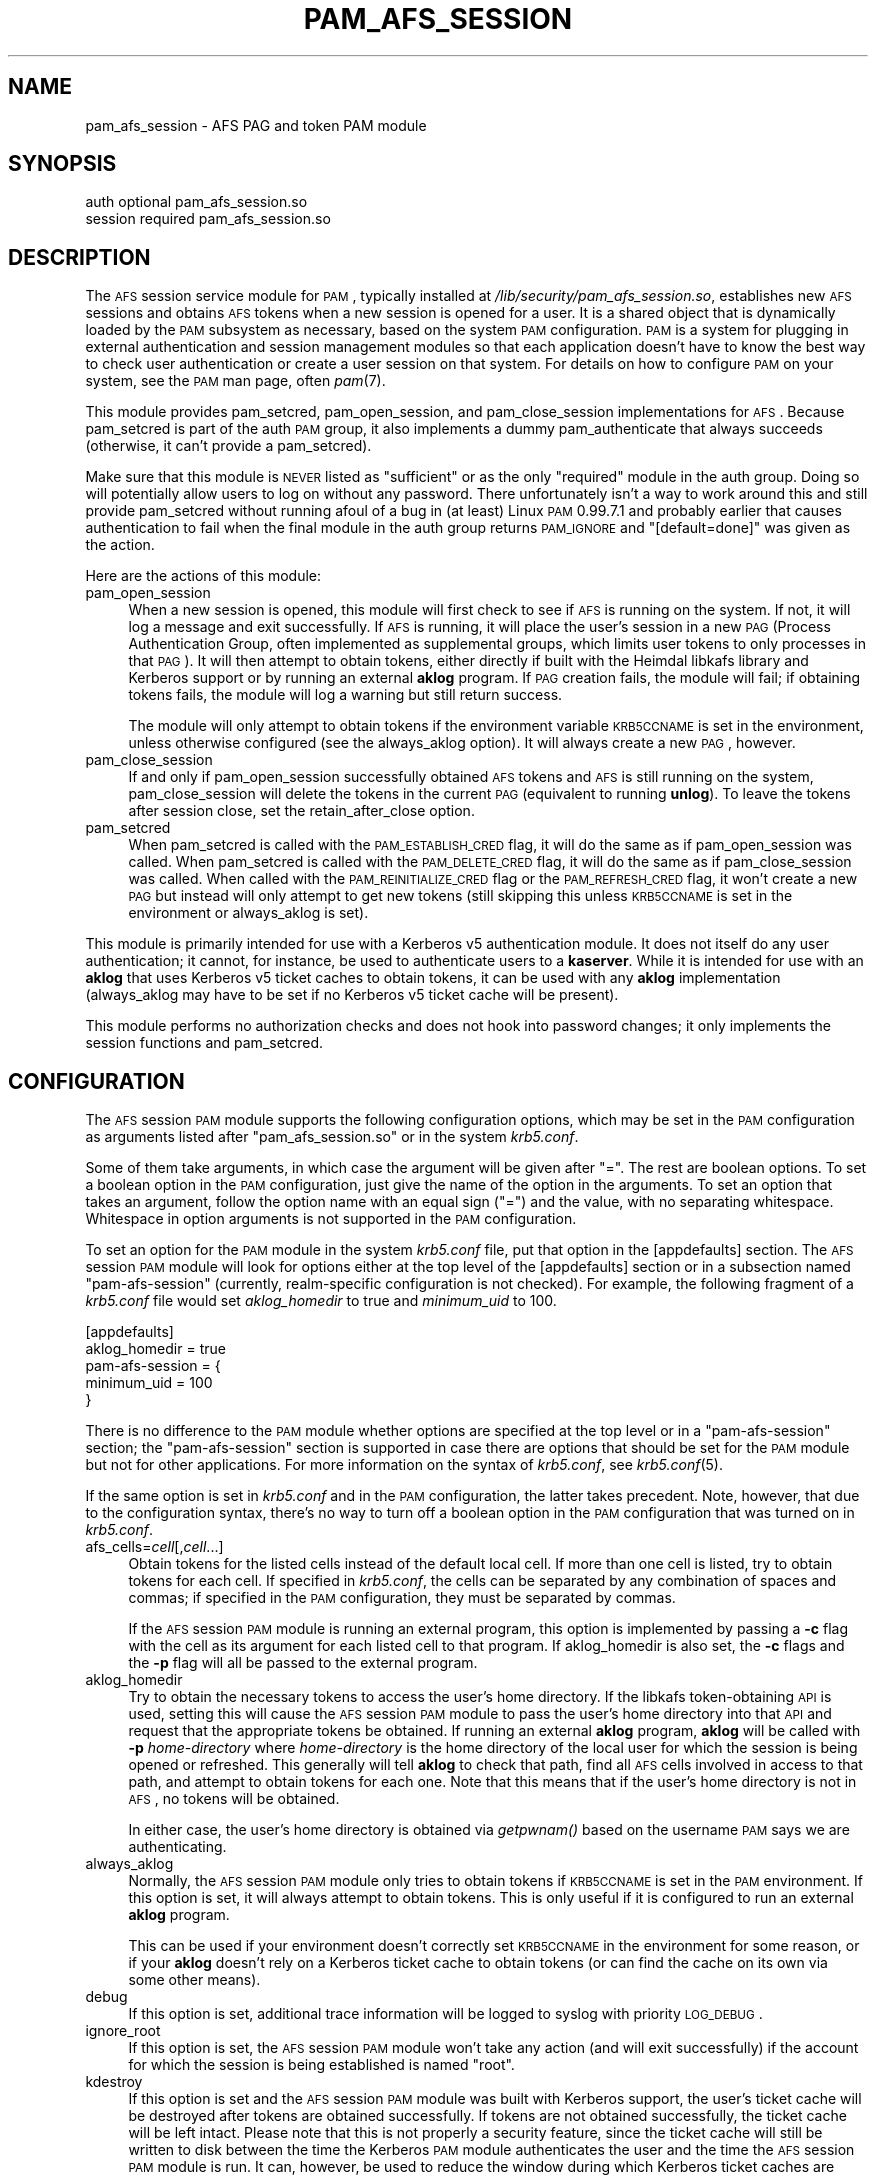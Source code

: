 .\" Automatically generated by Pod::Man 2.22 (Pod::Simple 3.14)
.\"
.\" Standard preamble:
.\" ========================================================================
.de Sp \" Vertical space (when we can't use .PP)
.if t .sp .5v
.if n .sp
..
.de Vb \" Begin verbatim text
.ft CW
.nf
.ne \\$1
..
.de Ve \" End verbatim text
.ft R
.fi
..
.\" Set up some character translations and predefined strings.  \*(-- will
.\" give an unbreakable dash, \*(PI will give pi, \*(L" will give a left
.\" double quote, and \*(R" will give a right double quote.  \*(C+ will
.\" give a nicer C++.  Capital omega is used to do unbreakable dashes and
.\" therefore won't be available.  \*(C` and \*(C' expand to `' in nroff,
.\" nothing in troff, for use with C<>.
.tr \(*W-
.ds C+ C\v'-.1v'\h'-1p'\s-2+\h'-1p'+\s0\v'.1v'\h'-1p'
.ie n \{\
.    ds -- \(*W-
.    ds PI pi
.    if (\n(.H=4u)&(1m=24u) .ds -- \(*W\h'-12u'\(*W\h'-12u'-\" diablo 10 pitch
.    if (\n(.H=4u)&(1m=20u) .ds -- \(*W\h'-12u'\(*W\h'-8u'-\"  diablo 12 pitch
.    ds L" ""
.    ds R" ""
.    ds C` ""
.    ds C' ""
'br\}
.el\{\
.    ds -- \|\(em\|
.    ds PI \(*p
.    ds L" ``
.    ds R" ''
'br\}
.\"
.\" Escape single quotes in literal strings from groff's Unicode transform.
.ie \n(.g .ds Aq \(aq
.el       .ds Aq '
.\"
.\" If the F register is turned on, we'll generate index entries on stderr for
.\" titles (.TH), headers (.SH), subsections (.SS), items (.Ip), and index
.\" entries marked with X<> in POD.  Of course, you'll have to process the
.\" output yourself in some meaningful fashion.
.ie \nF \{\
.    de IX
.    tm Index:\\$1\t\\n%\t"\\$2"
..
.    nr % 0
.    rr F
.\}
.el \{\
.    de IX
..
.\}
.\"
.\" Accent mark definitions (@(#)ms.acc 1.5 88/02/08 SMI; from UCB 4.2).
.\" Fear.  Run.  Save yourself.  No user-serviceable parts.
.    \" fudge factors for nroff and troff
.if n \{\
.    ds #H 0
.    ds #V .8m
.    ds #F .3m
.    ds #[ \f1
.    ds #] \fP
.\}
.if t \{\
.    ds #H ((1u-(\\\\n(.fu%2u))*.13m)
.    ds #V .6m
.    ds #F 0
.    ds #[ \&
.    ds #] \&
.\}
.    \" simple accents for nroff and troff
.if n \{\
.    ds ' \&
.    ds ` \&
.    ds ^ \&
.    ds , \&
.    ds ~ ~
.    ds /
.\}
.if t \{\
.    ds ' \\k:\h'-(\\n(.wu*8/10-\*(#H)'\'\h"|\\n:u"
.    ds ` \\k:\h'-(\\n(.wu*8/10-\*(#H)'\`\h'|\\n:u'
.    ds ^ \\k:\h'-(\\n(.wu*10/11-\*(#H)'^\h'|\\n:u'
.    ds , \\k:\h'-(\\n(.wu*8/10)',\h'|\\n:u'
.    ds ~ \\k:\h'-(\\n(.wu-\*(#H-.1m)'~\h'|\\n:u'
.    ds / \\k:\h'-(\\n(.wu*8/10-\*(#H)'\z\(sl\h'|\\n:u'
.\}
.    \" troff and (daisy-wheel) nroff accents
.ds : \\k:\h'-(\\n(.wu*8/10-\*(#H+.1m+\*(#F)'\v'-\*(#V'\z.\h'.2m+\*(#F'.\h'|\\n:u'\v'\*(#V'
.ds 8 \h'\*(#H'\(*b\h'-\*(#H'
.ds o \\k:\h'-(\\n(.wu+\w'\(de'u-\*(#H)/2u'\v'-.3n'\*(#[\z\(de\v'.3n'\h'|\\n:u'\*(#]
.ds d- \h'\*(#H'\(pd\h'-\w'~'u'\v'-.25m'\f2\(hy\fP\v'.25m'\h'-\*(#H'
.ds D- D\\k:\h'-\w'D'u'\v'-.11m'\z\(hy\v'.11m'\h'|\\n:u'
.ds th \*(#[\v'.3m'\s+1I\s-1\v'-.3m'\h'-(\w'I'u*2/3)'\s-1o\s+1\*(#]
.ds Th \*(#[\s+2I\s-2\h'-\w'I'u*3/5'\v'-.3m'o\v'.3m'\*(#]
.ds ae a\h'-(\w'a'u*4/10)'e
.ds Ae A\h'-(\w'A'u*4/10)'E
.    \" corrections for vroff
.if v .ds ~ \\k:\h'-(\\n(.wu*9/10-\*(#H)'\s-2\u~\d\s+2\h'|\\n:u'
.if v .ds ^ \\k:\h'-(\\n(.wu*10/11-\*(#H)'\v'-.4m'^\v'.4m'\h'|\\n:u'
.    \" for low resolution devices (crt and lpr)
.if \n(.H>23 .if \n(.V>19 \
\{\
.    ds : e
.    ds 8 ss
.    ds o a
.    ds d- d\h'-1'\(ga
.    ds D- D\h'-1'\(hy
.    ds th \o'bp'
.    ds Th \o'LP'
.    ds ae ae
.    ds Ae AE
.\}
.rm #[ #] #H #V #F C
.\" ========================================================================
.\"
.IX Title "PAM_AFS_SESSION 5"
.TH PAM_AFS_SESSION 5 "2010-12-29" "2.0" "pam-afs-session"
.\" For nroff, turn off justification.  Always turn off hyphenation; it makes
.\" way too many mistakes in technical documents.
.if n .ad l
.nh
.SH "NAME"
pam_afs_session \- AFS PAG and token PAM module
.SH "SYNOPSIS"
.IX Header "SYNOPSIS"
.Vb 2
\&  auth          optional        pam_afs_session.so
\&  session       required        pam_afs_session.so
.Ve
.SH "DESCRIPTION"
.IX Header "DESCRIPTION"
The \s-1AFS\s0 session service module for \s-1PAM\s0, typically installed at
\&\fI/lib/security/pam_afs_session.so\fR, establishes new \s-1AFS\s0 sessions and
obtains \s-1AFS\s0 tokens when a new session is opened for a user.  It is a
shared object that is dynamically loaded by the \s-1PAM\s0 subsystem as
necessary, based on the system \s-1PAM\s0 configuration.  \s-1PAM\s0 is a system for
plugging in external authentication and session management modules so that
each application doesn't have to know the best way to check user
authentication or create a user session on that system.  For details on
how to configure \s-1PAM\s0 on your system, see the \s-1PAM\s0 man page, often \fIpam\fR\|(7).
.PP
This module provides pam_setcred, pam_open_session, and pam_close_session
implementations for \s-1AFS\s0.  Because pam_setcred is part of the auth \s-1PAM\s0
group, it also implements a dummy pam_authenticate that always succeeds
(otherwise, it can't provide a pam_setcred).
.PP
Make sure that this module is \s-1NEVER\s0 listed as \f(CW\*(C`sufficient\*(C'\fR or as the only
\&\f(CW\*(C`required\*(C'\fR module in the auth group.  Doing so will potentially allow
users to log on without any password.  There unfortunately isn't a way to
work around this and still provide pam_setcred without running afoul of a
bug in (at least) Linux \s-1PAM\s0 0.99.7.1 and probably earlier that causes
authentication to fail when the final module in the auth group returns
\&\s-1PAM_IGNORE\s0 and \f(CW\*(C`[default=done]\*(C'\fR was given as the action.
.PP
Here are the actions of this module:
.IP "pam_open_session" 4
.IX Item "pam_open_session"
When a new session is opened, this module will first check to see if \s-1AFS\s0
is running on the system.  If not, it will log a message and exit
successfully.  If \s-1AFS\s0 is running, it will place the user's session in a
new \s-1PAG\s0 (Process Authentication Group, often implemented as supplemental
groups, which limits user tokens to only processes in that \s-1PAG\s0).  It will
then attempt to obtain tokens, either directly if built with the Heimdal
libkafs library and Kerberos support or by running an external \fBaklog\fR
program.  If \s-1PAG\s0 creation fails, the module will fail; if obtaining tokens
fails, the module will log a warning but still return success.
.Sp
The module will only attempt to obtain tokens if the environment variable
\&\s-1KRB5CCNAME\s0 is set in the environment, unless otherwise configured (see the
always_aklog option).  It will always create a new \s-1PAG\s0, however.
.IP "pam_close_session" 4
.IX Item "pam_close_session"
If and only if pam_open_session successfully obtained \s-1AFS\s0 tokens and \s-1AFS\s0
is still running on the system, pam_close_session will delete the tokens
in the current \s-1PAG\s0 (equivalent to running \fBunlog\fR).  To leave the tokens
after session close, set the retain_after_close option.
.IP "pam_setcred" 4
.IX Item "pam_setcred"
When pam_setcred is called with the \s-1PAM_ESTABLISH_CRED\s0 flag, it will do
the same as if pam_open_session was called.  When pam_setcred is called
with the \s-1PAM_DELETE_CRED\s0 flag, it will do the same as if pam_close_session
was called.  When called with the \s-1PAM_REINITIALIZE_CRED\s0 flag or the
\&\s-1PAM_REFRESH_CRED\s0 flag, it won't create a new \s-1PAG\s0 but instead will only
attempt to get new tokens (still skipping this unless \s-1KRB5CCNAME\s0 is set in
the environment or always_aklog is set).
.PP
This module is primarily intended for use with a Kerberos v5
authentication module.  It does not itself do any user authentication; it
cannot, for instance, be used to authenticate users to a \fBkaserver\fR.
While it is intended for use with an \fBaklog\fR that uses Kerberos v5 ticket
caches to obtain tokens, it can be used with any \fBaklog\fR implementation
(always_aklog may have to be set if no Kerberos v5 ticket cache will be
present).
.PP
This module performs no authorization checks and does not hook into
password changes; it only implements the session functions and
pam_setcred.
.SH "CONFIGURATION"
.IX Header "CONFIGURATION"
The \s-1AFS\s0 session \s-1PAM\s0 module supports the following configuration options,
which may be set in the \s-1PAM\s0 configuration as arguments listed after
\&\f(CW\*(C`pam_afs_session.so\*(C'\fR or in the system \fIkrb5.conf\fR.
.PP
Some of them take arguments, in which case the argument will be given
after \f(CW\*(C`=\*(C'\fR.  The rest are boolean options.  To set a boolean option in the
\&\s-1PAM\s0 configuration, just give the name of the option in the arguments.  To
set an option that takes an argument, follow the option name with an equal
sign (\f(CW\*(C`=\*(C'\fR) and the value, with no separating whitespace.  Whitespace in
option arguments is not supported in the \s-1PAM\s0 configuration.
.PP
To set an option for the \s-1PAM\s0 module in the system \fIkrb5.conf\fR file, put
that option in the [appdefaults] section.  The \s-1AFS\s0 session \s-1PAM\s0 module will
look for options either at the top level of the [appdefaults] section or
in a subsection named \f(CW\*(C`pam\-afs\-session\*(C'\fR (currently, realm-specific
configuration is not checked).  For example, the following fragment of a
\&\fIkrb5.conf\fR file would set \fIaklog_homedir\fR to true and \fIminimum_uid\fR to
100.
.PP
.Vb 5
\&    [appdefaults]
\&        aklog_homedir = true
\&        pam\-afs\-session = {
\&            minimum_uid = 100
\&        }
.Ve
.PP
There is no difference to the \s-1PAM\s0 module whether options are specified at
the top level or in a \f(CW\*(C`pam\-afs\-session\*(C'\fR section; the \f(CW\*(C`pam\-afs\-session\*(C'\fR
section is supported in case there are options that should be set for the
\&\s-1PAM\s0 module but not for other applications.  For more information on the
syntax of \fIkrb5.conf\fR, see \fIkrb5.conf\fR\|(5).
.PP
If the same option is set in \fIkrb5.conf\fR and in the \s-1PAM\s0 configuration,
the latter takes precedent.  Note, however, that due to the configuration
syntax, there's no way to turn off a boolean option in the \s-1PAM\s0
configuration that was turned on in \fIkrb5.conf\fR.
.IP "afs_cells=\fIcell\fR[,\fIcell\fR...]" 4
.IX Item "afs_cells=cell[,cell...]"
Obtain tokens for the listed cells instead of the default local cell.  If
more than one cell is listed, try to obtain tokens for each cell.  If
specified in \fIkrb5.conf\fR, the cells can be separated by any combination
of spaces and commas; if specified in the \s-1PAM\s0 configuration, they must be
separated by commas.
.Sp
If the \s-1AFS\s0 session \s-1PAM\s0 module is running an external program, this option
is implemented by passing a \fB\-c\fR flag with the cell as its argument for
each listed cell to that program.  If aklog_homedir is also set, the \fB\-c\fR
flags and the \fB\-p\fR flag will all be passed to the external program.
.IP "aklog_homedir" 4
.IX Item "aklog_homedir"
Try to obtain the necessary tokens to access the user's home directory.
If the libkafs token-obtaining \s-1API\s0 is used, setting this will cause the
\&\s-1AFS\s0 session \s-1PAM\s0 module to pass the user's home directory into that \s-1API\s0 and
request that the appropriate tokens be obtained.  If running an external
\&\fBaklog\fR program, \fBaklog\fR will be called with \fB\-p\fR \fIhome-directory\fR
where \fIhome-directory\fR is the home directory of the local user for which
the session is being opened or refreshed.  This generally will tell
\&\fBaklog\fR to check that path, find all \s-1AFS\s0 cells involved in access to that
path, and attempt to obtain tokens for each one.  Note that this means
that if the user's home directory is not in \s-1AFS\s0, no tokens will be
obtained.
.Sp
In either case, the user's home directory is obtained via \fIgetpwnam()\fR based
on the username \s-1PAM\s0 says we are authenticating.
.IP "always_aklog" 4
.IX Item "always_aklog"
Normally, the \s-1AFS\s0 session \s-1PAM\s0 module only tries to obtain tokens if
\&\s-1KRB5CCNAME\s0 is set in the \s-1PAM\s0 environment.  If this option is set, it will
always attempt to obtain tokens.  This is only useful if it is configured
to run an external \fBaklog\fR program.
.Sp
This can be used if your environment doesn't correctly set \s-1KRB5CCNAME\s0 in
the environment for some reason, or if your \fBaklog\fR doesn't rely on a
Kerberos ticket cache to obtain tokens (or can find the cache on its own
via some other means).
.IP "debug" 4
.IX Item "debug"
If this option is set, additional trace information will be logged to
syslog with priority \s-1LOG_DEBUG\s0.
.IP "ignore_root" 4
.IX Item "ignore_root"
If this option is set, the \s-1AFS\s0 session \s-1PAM\s0 module won't take any action
(and will exit successfully) if the account for which the session is being
established is named \f(CW\*(C`root\*(C'\fR.
.IP "kdestroy" 4
.IX Item "kdestroy"
If this option is set and the \s-1AFS\s0 session \s-1PAM\s0 module was built with
Kerberos support, the user's ticket cache will be destroyed after tokens
are obtained successfully.  If tokens are not obtained successfully, the
ticket cache will be left intact.  Please note that this is not properly a
security feature, since the ticket cache will still be written to disk
between the time the Kerberos \s-1PAM\s0 module authenticates the user and the
time the \s-1AFS\s0 session \s-1PAM\s0 module is run.  It can, however, be used to
reduce the window during which Kerberos ticket caches are lying about if
the only use one has for ticket caches is to obtain \s-1AFS\s0 tokens.
.IP "minimum_uid=\fIuid\fR" 4
.IX Item "minimum_uid=uid"
If this option is set, the \s-1AFS\s0 session \s-1PAM\s0 module won't take any action
(and will exit successfully) if the account for which the session is being
established has a \s-1UID\s0 lower than \fIuid\fR.
.IP "nopag" 4
.IX Item "nopag"
If this option is set, no \s-1PAG\s0 will be created.  Be careful when using this
option, since it means that the user will inherit a \s-1PAG\s0 from the process
managing the login.  If \fBsshd\fR, for instance, is started in a \s-1PAG\s0, every
user who logs in via ssh will be put in the same \s-1PAG\s0 and will share tokens
if this option is used.
.IP "notokens" 4
.IX Item "notokens"
If this option is set, the \s-1AFS\s0 session \s-1PAM\s0 module will only create a \s-1PAG\s0
and not attempt to obtain tokens.  Setting this option overrides all other
settings related to acquiring tokens, including always_aklog.  If both
nopag and notokens are set, the module essentially does nothing.
.Sp
Setting notokens also implies retain_after_close, meaning that the \s-1AFS\s0
session \s-1PAM\s0 module will also not attempt to delete tokens when the user's
session ends.
.IP "program=\fIpath\fR" 4
.IX Item "program=path"
The path to the \fBaklog\fR program to run.  Setting this option tells the
\&\s-1AFS\s0 session \s-1PAM\s0 module to always run an external program to obtain tokens
and never use the libkafs interface, even if the latter is available.
.Sp
If this option is not set, the default behavior is to call the libkafs
function to obtain tokens, if available, and otherwise to use a default
path to \fBaklog\fR determined at compile time (the first \fBaklog\fR found on
the compiler's path by default).  If no \fBaklog\fR could be found at compile
time and libkafs isn't used, this option must be set.
.IP "retain_after_close" 4
.IX Item "retain_after_close"
If this option is set, pam_close_session will do nothing (successfully)
rather than deleting tokens.  This will allow programs started in the
user's \s-1PAG\s0 that are still running when the log out to continue to use the
user's tokens until they expire.  Normally, the \s-1AFS\s0 kernel module will
automatically clean up tokens once every process in that \s-1PAG\s0 has
terminated.
.SH "ENVIRONMENT"
.IX Header "ENVIRONMENT"
.IP "\s-1KRB5CCNAME\s0" 4
.IX Item "KRB5CCNAME"
This module looks for \s-1KRB5CCNAME\s0 in the \s-1PAM\s0 environment and by default
does not run \fBaklog\fR if it is not set.
.PP
The entire \s-1PAM\s0 environment is passed to \fBaklog\fR as its environment
(rather than the environment of the process running the \s-1PAM\s0 functions).
.SH "WARNINGS"
.IX Header "WARNINGS"
As mentioned above, this module implements a dummy pam_authenticate
function so that it can provide a pam_setcred function.  Never list this
module as \f(CW\*(C`sufficient\*(C'\fR or as the only \f(CW\*(C`required\*(C'\fR module or you may allow
users to log on without a password.
.PP
To detect whether \s-1AFS\s0 is running on the system, the \s-1AFS\s0 session \s-1PAM\s0 module
temporarily sets a \s-1SIGSYS\s0 handler before attempting an \s-1AFS\s0 system call.
That handler may also modify a static variable.  Neither of these should
ideally be done in a \s-1PAM\s0 module, but there is no other good way of
checking for the non-existence of a system call that doesn't crash the
application on some operating systems.  The \s-1PAM\s0 module will attempt to
restore the previous \s-1SIGSYS\s0 handler, if any, after the test is done, and
the static variable is used in such a way that running it from multiple
threads shouldn't be an issue, but be aware that the \s-1PAM\s0 module is doing
this behind the back of the application and may interfere with unusual
\&\s-1SIGSYS\s0 handlers or similar application actions.
.SH "NOTES"
.IX Header "NOTES"
When using the libkafs interface to obtain tokens, be sure that it is
configured properly for the type of \s-1AFS\s0 tokens expected at your site.  As
of Heimdal 0.7, the default behavior is to contact the krb524 service to
translate Kerberos v5 tickets into Kerberos v4 tickets to use as tokens.
\&\s-1AFS\s0 cells running current server software no longer need this, and if your
site doesn't run the krb524 service, this may break token acquisition.
.PP
Sites running \s-1AFS\s0 servers that understand Kerberos\-v5\-derived tokens
should add configuration like:
.PP
.Vb 5
\&    libkafs = {
\&        EXAMPLE.ORG = {
\&            afs\-use\-524 = no
\&        }
\&    }
.Ve
.PP
to the [appdefaults] section of their \fIkrb5.conf\fR files to disable use of
the krb524 service.  See the Heimdal \fIkafs\fR\|(3) man page for more
information.
.SH "SEE ALSO"
.IX Header "SEE ALSO"
\&\fIaklog\fR\|(1), \fIkafs\fR\|(3), \fIpam\fR\|(7), \fIsyslog\fR\|(3), \fIunlog\fR\|(1)
